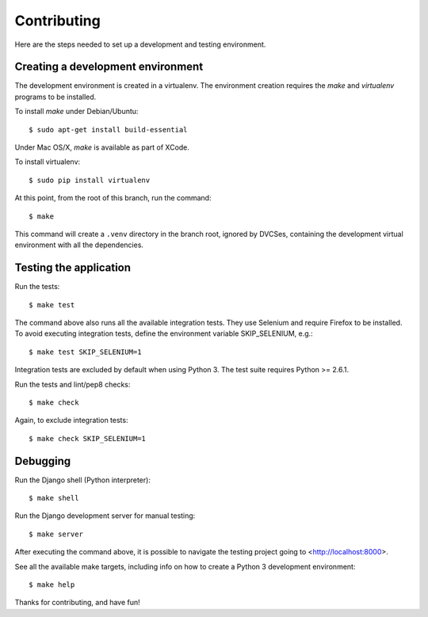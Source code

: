 Contributing
============

Here are the steps needed to set up a development and testing environment.

Creating a development environment
~~~~~~~~~~~~~~~~~~~~~~~~~~~~~~~~~~

The development environment is created in a virtualenv. The environment
creation requires the *make* and *virtualenv* programs to be installed.

To install *make* under Debian/Ubuntu::

    $ sudo apt-get install build-essential

Under Mac OS/X, *make* is available as part of XCode.

To install virtualenv::

    $ sudo pip install virtualenv

At this point, from the root of this branch, run the command::

    $ make

This command will create a ``.venv`` directory in the branch root, ignored
by DVCSes, containing the development virtual environment with all the
dependencies.

Testing the application
~~~~~~~~~~~~~~~~~~~~~~~

Run the tests::

    $ make test

The command above also runs all the available integration tests. They use
Selenium and require Firefox to be installed. To avoid executing integration
tests, define the environment variable SKIP_SELENIUM, e.g.::

    $ make test SKIP_SELENIUM=1

Integration tests are excluded by default when using Python 3. The test suite
requires Python >= 2.6.1.

Run the tests and lint/pep8 checks::

    $ make check

Again, to exclude integration tests::

    $ make check SKIP_SELENIUM=1

Debugging
~~~~~~~~~

Run the Django shell (Python interpreter)::

    $ make shell

Run the Django development server for manual testing::

    $ make server

After executing the command above, it is possible to navigate the testing
project going to <http://localhost:8000>.

See all the available make targets, including info on how to create a Python 3
development environment::

    $ make help

Thanks for contributing, and have fun!
